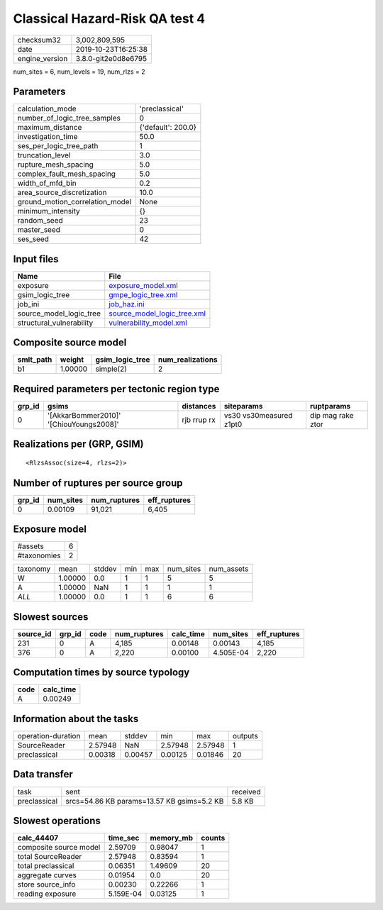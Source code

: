 Classical Hazard-Risk QA test 4
===============================

============== ===================
checksum32     3,002,809,595      
date           2019-10-23T16:25:38
engine_version 3.8.0-git2e0d8e6795
============== ===================

num_sites = 6, num_levels = 19, num_rlzs = 2

Parameters
----------
=============================== ==================
calculation_mode                'preclassical'    
number_of_logic_tree_samples    0                 
maximum_distance                {'default': 200.0}
investigation_time              50.0              
ses_per_logic_tree_path         1                 
truncation_level                3.0               
rupture_mesh_spacing            5.0               
complex_fault_mesh_spacing      5.0               
width_of_mfd_bin                0.2               
area_source_discretization      10.0              
ground_motion_correlation_model None              
minimum_intensity               {}                
random_seed                     23                
master_seed                     0                 
ses_seed                        42                
=============================== ==================

Input files
-----------
======================== ============================================================
Name                     File                                                        
======================== ============================================================
exposure                 `exposure_model.xml <exposure_model.xml>`_                  
gsim_logic_tree          `gmpe_logic_tree.xml <gmpe_logic_tree.xml>`_                
job_ini                  `job_haz.ini <job_haz.ini>`_                                
source_model_logic_tree  `source_model_logic_tree.xml <source_model_logic_tree.xml>`_
structural_vulnerability `vulnerability_model.xml <vulnerability_model.xml>`_        
======================== ============================================================

Composite source model
----------------------
========= ======= =============== ================
smlt_path weight  gsim_logic_tree num_realizations
========= ======= =============== ================
b1        1.00000 simple(2)       2               
========= ======= =============== ================

Required parameters per tectonic region type
--------------------------------------------
====== ======================================= =========== ======================= =================
grp_id gsims                                   distances   siteparams              ruptparams       
====== ======================================= =========== ======================= =================
0      '[AkkarBommer2010]' '[ChiouYoungs2008]' rjb rrup rx vs30 vs30measured z1pt0 dip mag rake ztor
====== ======================================= =========== ======================= =================

Realizations per (GRP, GSIM)
----------------------------

::

  <RlzsAssoc(size=4, rlzs=2)>

Number of ruptures per source group
-----------------------------------
====== ========= ============ ============
grp_id num_sites num_ruptures eff_ruptures
====== ========= ============ ============
0      0.00109   91,021       6,405       
====== ========= ============ ============

Exposure model
--------------
=========== =
#assets     6
#taxonomies 2
=========== =

======== ======= ====== === === ========= ==========
taxonomy mean    stddev min max num_sites num_assets
W        1.00000 0.0    1   1   5         5         
A        1.00000 NaN    1   1   1         1         
*ALL*    1.00000 0.0    1   1   6         6         
======== ======= ====== === === ========= ==========

Slowest sources
---------------
========= ====== ==== ============ ========= ========= ============
source_id grp_id code num_ruptures calc_time num_sites eff_ruptures
========= ====== ==== ============ ========= ========= ============
231       0      A    4,185        0.00148   0.00143   4,185       
376       0      A    2,220        0.00100   4.505E-04 2,220       
========= ====== ==== ============ ========= ========= ============

Computation times by source typology
------------------------------------
==== =========
code calc_time
==== =========
A    0.00249  
==== =========

Information about the tasks
---------------------------
================== ======= ======= ======= ======= =======
operation-duration mean    stddev  min     max     outputs
SourceReader       2.57948 NaN     2.57948 2.57948 1      
preclassical       0.00318 0.00457 0.00125 0.01846 20     
================== ======= ======= ======= ======= =======

Data transfer
-------------
============ ========================================== ========
task         sent                                       received
preclassical srcs=54.86 KB params=13.57 KB gsims=5.2 KB 5.8 KB  
============ ========================================== ========

Slowest operations
------------------
====================== ========= ========= ======
calc_44407             time_sec  memory_mb counts
====================== ========= ========= ======
composite source model 2.59709   0.98047   1     
total SourceReader     2.57948   0.83594   1     
total preclassical     0.06351   1.49609   20    
aggregate curves       0.01954   0.0       20    
store source_info      0.00230   0.22266   1     
reading exposure       5.159E-04 0.03125   1     
====================== ========= ========= ======
